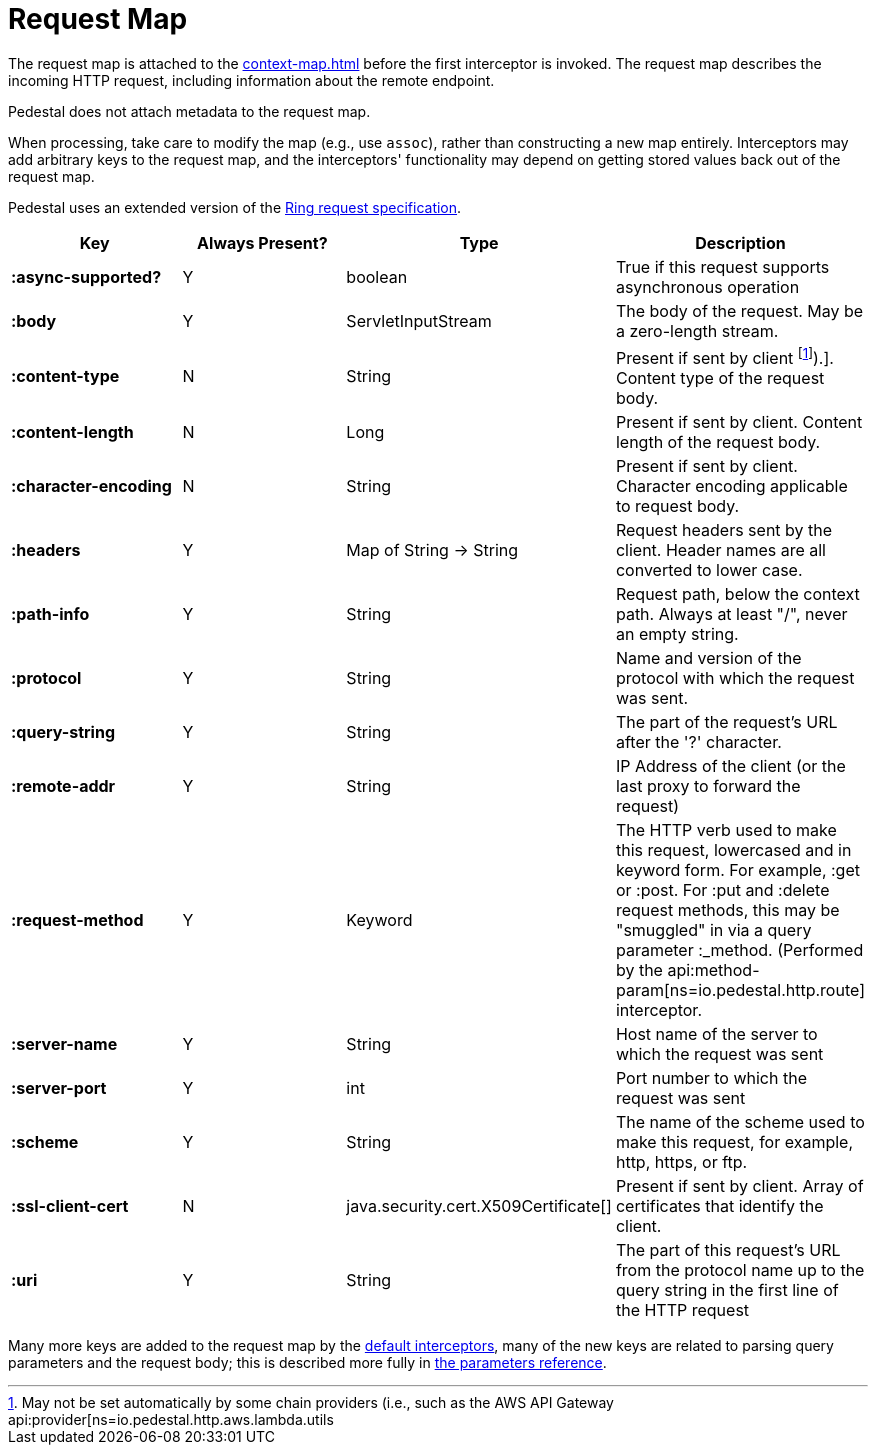 = Request Map
:reftext: request map
:navtitle: Request Map

The request map is attached to the xref:context-map.adoc[]
before the first interceptor is invoked. The request map describes the
incoming HTTP request, including information about the remote
endpoint.

Pedestal does not attach metadata to the request map.

When processing, take care to modify the map (e.g., use `assoc`), rather than constructing
a new map entirely. Interceptors may add arbitrary keys to the request map, and the interceptors' functionality
may depend on getting stored values back out of the request map.

Pedestal uses an extended version of the link:https://github.com/ring-clojure/ring/blob/master/SPEC.md[Ring request specification].


[cols="s,d,d,d", options="header", grid="rows"]
|===
| Key | Always Present? | Type | Description
| :async-supported?
| Y
| boolean
| True if this request supports asynchronous operation

| :body
| Y
| ServletInputStream
| The body of the request. May be a zero-length stream.

| :content-type
| N
| String
| Present if sent by client footnote:[May not be set automatically by some chain providers (i.e., such as the AWS API Gateway api:provider[ns=io.pedestal.http.aws.lambda.utils]).]. Content type of the request body.

| :content-length
| N
| Long
| Present if sent by client. Content length of the request body.

| :character-encoding
| N
| String
| Present if sent by client. Character encoding applicable to request body.

| :headers
| Y
| Map of String -> String
| Request headers sent by the client. Header names are all converted to lower case.

| :path-info
| Y
| String
| Request path, below the context path. Always at least "/", never an empty string.

| :protocol
| Y
| String
| Name and version of the protocol with which the request was sent.

| :query-string
| Y
| String
| The part of the request's URL after the '?' character.

| :remote-addr
| Y
| String
| IP Address of the client (or the last proxy to forward the request)

| :request-method
| Y
| Keyword
| The HTTP verb used to make this request, lowercased and in keyword form. For example, :get or :post. For :put and :delete request methods, this may be "smuggled" in via a query parameter :_method. (Performed by the api:method-param[ns=io.pedestal.http.route] interceptor.

| :server-name
| Y
| String
| Host name of the server to which the request was sent

| :server-port
| Y
| int
| Port number to which the request was sent

| :scheme
| Y
| String
| The name of the scheme used to make this request, for example, http, https, or ftp.

| :ssl-client-cert
| N
| java.security.cert.X509Certificate[]
| Present if sent by client. Array of certificates that identify the client.

| :uri
| Y
| String
| The part of this request's URL from the protocol name up to the query string in the first line of the HTTP request
|===

Many more keys are added to the request map by the
xref:default-interceptors.adoc[default interceptors], many of the new keys are related to parsing query parameters and the
request body; this is described more fully in xref:parameters.adoc[the parameters reference].
